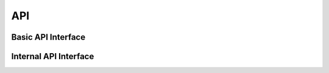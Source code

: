 .. _API:

****
API
****

Basic API Interface
-------------------

.. autosummary::
	:nosignatures: 
	
	pystreaming.video.patterns.Streamer
	pystreaming.video.patterns.Worker
	pystreaming.video.patterns.Collector
    pystreaming.video.handlers.collate
    pystreaming.video.handlers.display


Internal API Interface
----------------------

.. autosummary::
	:nosignatures: 
	
	pystreaming.video.enc.Encoder
	pystreaming.video.dec.Decoder
	pystreaming.video.dist.Distributor
	pystreaming.video.req.Requester
	pystreaming.video.pub.Publisher
	pystreaming.video.sub.Subscriber
    pystreaming.listlib.circularlist.CircularList
    pystreaming.listlib.circulardict.CircularOrderedDict
